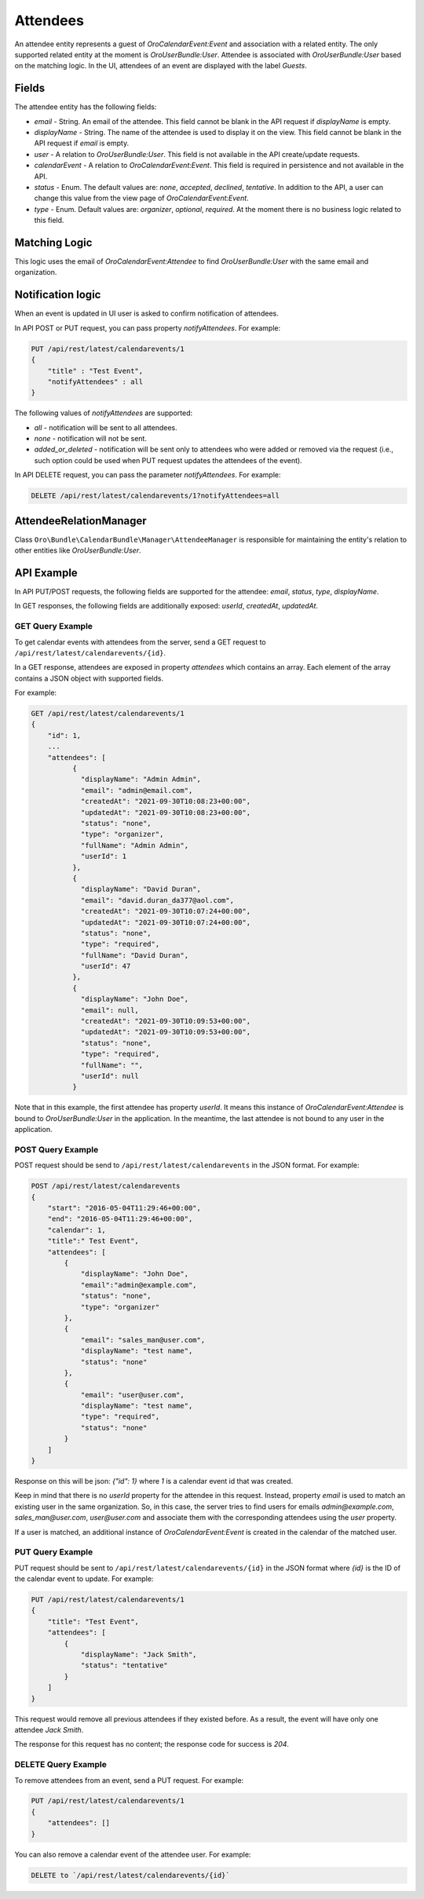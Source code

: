 Attendees
=========

An attendee entity represents a guest of `OroCalendarEvent:Event` and association with a related entity.
The only supported related entity at the moment is `OroUserBundle:User`. Attendee is associated with `OroUserBundle:User` based on the matching logic. In the UI, attendees of an event are displayed with the label `Guests`.

Fields
------

The attendee entity has the following fields:

* `email` - String. An email of the attendee. This field cannot be blank in the API request if `displayName` is empty.
* `displayName` - String. The name of the attendee is used to display it on the view. This field cannot be blank in the API request if `email` is empty.
* `user` - A relation to `OroUserBundle:User`. This field is not available in the API create/update requests.
* `calendarEvent` - A relation to `OroCalendarEvent:Event`.  This field is required in persistence and not available in the API.
* `status` - Enum. The default values are: `none`, `accepted`, `declined`, `tentative`. In addition to the API, a user can change this value from the view page of `OroCalendarEvent:Event`.
* `type` - Enum. Default values are: `organizer`, `optional`, `required`. At the moment there is no business logic related to this field.

Matching Logic
--------------

This logic uses the email of `OroCalendarEvent:Attendee` to find `OroUserBundle:User` with the same email and organization.

Notification logic
------------------

When an event is updated in UI user is asked to confirm notification of attendees.

In API POST or PUT request, you can pass property `notifyAttendees`. For example:

.. code-block:: none

    PUT /api/rest/latest/calendarevents/1
    {
        "title" : "Test Event",
        "notifyAttendees" : all
    }

The following values of `notifyAttendees` are supported:

- `all` - notification will be sent to all attendees.
- `none` - notification will not be sent.
- `added_or_deleted` - notification will be sent only to attendees who were added or removed via the request (i.e., such option could be used when PUT request updates the attendees of the event).

In API DELETE request, you can pass the parameter `notifyAttendees`. For example:

.. code-block:: none

   DELETE /api/rest/latest/calendarevents/1?notifyAttendees=all

AttendeeRelationManager
-----------------------

Class ``Oro\Bundle\CalendarBundle\Manager\AttendeeManager`` is responsible for maintaining the entity's relation to other entities like `OroUserBundle:User`.

API Example
-----------

In API PUT/POST requests, the following fields are supported for the attendee: `email`, `status`,  `type`, `displayName`.

In GET responses, the following fields are additionally exposed: `userId`, `createdAt`, `updatedAt`.

GET Query Example
^^^^^^^^^^^^^^^^^

To get calendar events with attendees from the server, send a GET request to ``/api/rest/latest/calendarevents/{id}``.

In a GET response, attendees are exposed in property `attendees` which contains an array. Each element of the array contains a JSON object
with supported fields.

For example:

.. code-block:: none

    GET /api/rest/latest/calendarevents/1
    {
        "id": 1,
        ...
        "attendees": [
              {
                "displayName": "Admin Admin",
                "email": "admin@email.com",
                "createdAt": "2021-09-30T10:08:23+00:00",
                "updatedAt": "2021-09-30T10:08:23+00:00",
                "status": "none",
                "type": "organizer",
                "fullName": "Admin Admin",
                "userId": 1
              },
              {
                "displayName": "David Duran",
                "email": "david.duran_da377@aol.com",
                "createdAt": "2021-09-30T10:07:24+00:00",
                "updatedAt": "2021-09-30T10:07:24+00:00",
                "status": "none",
                "type": "required",
                "fullName": "David Duran",
                "userId": 47
              },
              {
                "displayName": "John Doe",
                "email": null,
                "createdAt": "2021-09-30T10:09:53+00:00",
                "updatedAt": "2021-09-30T10:09:53+00:00",
                "status": "none",
                "type": "required",
                "fullName": "",
                "userId": null
              }

Note that in this example, the first attendee has property `userId`. It means this instance of `OroCalendarEvent:Attendee` is bound to `OroUserBundle:User` in the application. In the meantime, the last attendee is not bound to any user in the application.

POST Query Example
^^^^^^^^^^^^^^^^^^

POST request should be send to ``/api/rest/latest/calendarevents`` in the JSON format. For example:

.. code-block:: none

    POST /api/rest/latest/calendarevents
    {
        "start": "2016-05-04T11:29:46+00:00",
        "end": "2016-05-04T11:29:46+00:00",
        "calendar": 1,
        "title":" Test Event",
        "attendees": [
            {
                "displayName": "John Doe",
                "email":"admin@example.com",
                "status": "none",
                "type": "organizer"
            },
            {
                "email": "sales_man@user.com",
                "displayName": "test name",
                "status": "none"
            },
            {
                "email": "user@user.com",
                "displayName": "test name",
                "type": "required",
                "status": "none"
            }
        ]
    }


Response on this will be json: `{"id": 1}` where `1` is a calendar event id that was created.

Keep in mind that there is no `userId` property for the attendee in this request. Instead, property `email` is used to match an existing user in the same organization.
So, in this case, the server tries to find users for emails `admin@example.com`, `sales_man@user.com`, `user@user.com` and associate them
with the corresponding attendees using the `user` property.

If a user is matched, an additional instance of `OroCalendarEvent:Event` is created in the calendar of the matched user.

PUT Query Example
^^^^^^^^^^^^^^^^^

PUT request should be sent to ``/api/rest/latest/calendarevents/{id}`` in the JSON format where `{id}` is the ID of the calendar event to update.
For example:

.. code-block:: none

    PUT /api/rest/latest/calendarevents/1
    {
        "title": "Test Event",
        "attendees": [
            {
                "displayName": "Jack Smith",
                "status": "tentative"
            }
        ]
    }


This request would remove all previous attendees if they existed before. As a result, the event will have only one attendee `Jack Smith`.

The response for this request has no content; the response code for success is `204`.


DELETE Query Example
^^^^^^^^^^^^^^^^^^^^

To remove attendees from an event, send a PUT request. For example:

.. code-block:: none

    PUT /api/rest/latest/calendarevents/1
    {
        "attendees": []
    }

You can also remove a calendar event of the attendee user. For example:

.. code-block:: none

   DELETE to `/api/rest/latest/calendarevents/{id}`